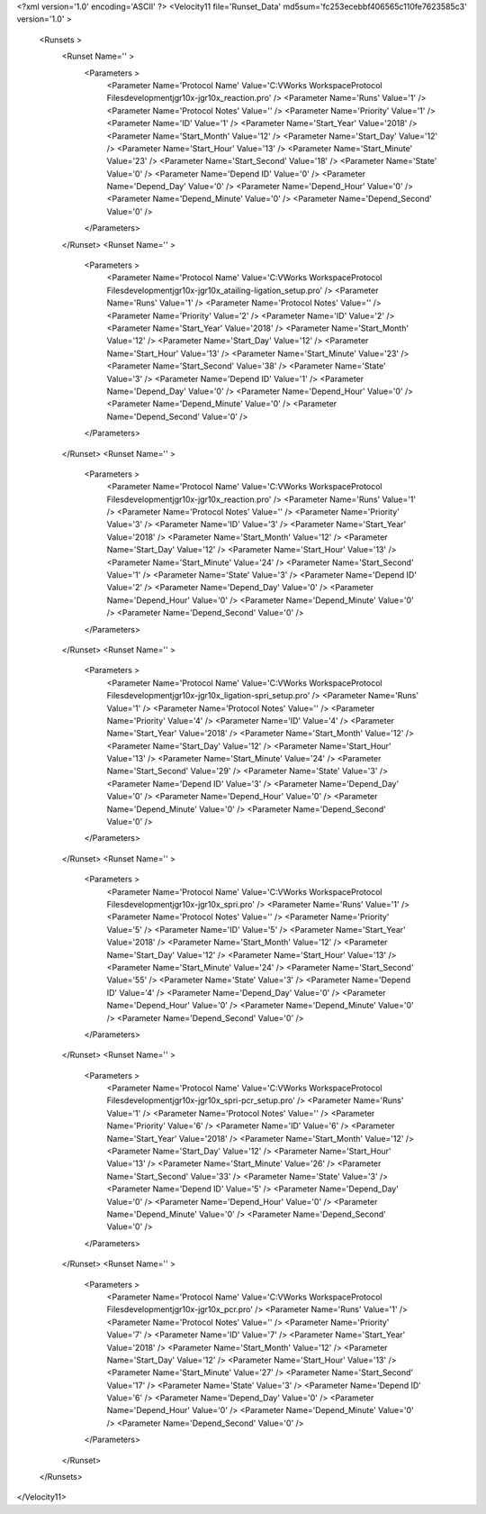 <?xml version='1.0' encoding='ASCII' ?>
<Velocity11 file='Runset_Data' md5sum='fc253ecebbf406565c110fe7623585c3' version='1.0' >
	<Runsets >
		<Runset Name='' >
			<Parameters >
				<Parameter Name='Protocol Name' Value='C:\VWorks Workspace\Protocol Files\development\jgr\10x-jgr\10x_reaction.pro' />
				<Parameter Name='Runs' Value='1' />
				<Parameter Name='Protocol Notes' Value='' />
				<Parameter Name='Priority' Value='1' />
				<Parameter Name='ID' Value='1' />
				<Parameter Name='Start_Year' Value='2018' />
				<Parameter Name='Start_Month' Value='12' />
				<Parameter Name='Start_Day' Value='12' />
				<Parameter Name='Start_Hour' Value='13' />
				<Parameter Name='Start_Minute' Value='23' />
				<Parameter Name='Start_Second' Value='18' />
				<Parameter Name='State' Value='0' />
				<Parameter Name='Depend ID' Value='0' />
				<Parameter Name='Depend_Day' Value='0' />
				<Parameter Name='Depend_Hour' Value='0' />
				<Parameter Name='Depend_Minute' Value='0' />
				<Parameter Name='Depend_Second' Value='0' />
			</Parameters>
		</Runset>
		<Runset Name='' >
			<Parameters >
				<Parameter Name='Protocol Name' Value='C:\VWorks Workspace\Protocol Files\development\jgr\10x-jgr\10x_atailing-ligation_setup.pro' />
				<Parameter Name='Runs' Value='1' />
				<Parameter Name='Protocol Notes' Value='' />
				<Parameter Name='Priority' Value='2' />
				<Parameter Name='ID' Value='2' />
				<Parameter Name='Start_Year' Value='2018' />
				<Parameter Name='Start_Month' Value='12' />
				<Parameter Name='Start_Day' Value='12' />
				<Parameter Name='Start_Hour' Value='13' />
				<Parameter Name='Start_Minute' Value='23' />
				<Parameter Name='Start_Second' Value='38' />
				<Parameter Name='State' Value='3' />
				<Parameter Name='Depend ID' Value='1' />
				<Parameter Name='Depend_Day' Value='0' />
				<Parameter Name='Depend_Hour' Value='0' />
				<Parameter Name='Depend_Minute' Value='0' />
				<Parameter Name='Depend_Second' Value='0' />
			</Parameters>
		</Runset>
		<Runset Name='' >
			<Parameters >
				<Parameter Name='Protocol Name' Value='C:\VWorks Workspace\Protocol Files\development\jgr\10x-jgr\10x_reaction.pro' />
				<Parameter Name='Runs' Value='1' />
				<Parameter Name='Protocol Notes' Value='' />
				<Parameter Name='Priority' Value='3' />
				<Parameter Name='ID' Value='3' />
				<Parameter Name='Start_Year' Value='2018' />
				<Parameter Name='Start_Month' Value='12' />
				<Parameter Name='Start_Day' Value='12' />
				<Parameter Name='Start_Hour' Value='13' />
				<Parameter Name='Start_Minute' Value='24' />
				<Parameter Name='Start_Second' Value='1' />
				<Parameter Name='State' Value='3' />
				<Parameter Name='Depend ID' Value='2' />
				<Parameter Name='Depend_Day' Value='0' />
				<Parameter Name='Depend_Hour' Value='0' />
				<Parameter Name='Depend_Minute' Value='0' />
				<Parameter Name='Depend_Second' Value='0' />
			</Parameters>
		</Runset>
		<Runset Name='' >
			<Parameters >
				<Parameter Name='Protocol Name' Value='C:\VWorks Workspace\Protocol Files\development\jgr\10x-jgr\10x_ligation-spri_setup.pro' />
				<Parameter Name='Runs' Value='1' />
				<Parameter Name='Protocol Notes' Value='' />
				<Parameter Name='Priority' Value='4' />
				<Parameter Name='ID' Value='4' />
				<Parameter Name='Start_Year' Value='2018' />
				<Parameter Name='Start_Month' Value='12' />
				<Parameter Name='Start_Day' Value='12' />
				<Parameter Name='Start_Hour' Value='13' />
				<Parameter Name='Start_Minute' Value='24' />
				<Parameter Name='Start_Second' Value='29' />
				<Parameter Name='State' Value='3' />
				<Parameter Name='Depend ID' Value='3' />
				<Parameter Name='Depend_Day' Value='0' />
				<Parameter Name='Depend_Hour' Value='0' />
				<Parameter Name='Depend_Minute' Value='0' />
				<Parameter Name='Depend_Second' Value='0' />
			</Parameters>
		</Runset>
		<Runset Name='' >
			<Parameters >
				<Parameter Name='Protocol Name' Value='C:\VWorks Workspace\Protocol Files\development\jgr\10x-jgr\10x_spri.pro' />
				<Parameter Name='Runs' Value='1' />
				<Parameter Name='Protocol Notes' Value='' />
				<Parameter Name='Priority' Value='5' />
				<Parameter Name='ID' Value='5' />
				<Parameter Name='Start_Year' Value='2018' />
				<Parameter Name='Start_Month' Value='12' />
				<Parameter Name='Start_Day' Value='12' />
				<Parameter Name='Start_Hour' Value='13' />
				<Parameter Name='Start_Minute' Value='24' />
				<Parameter Name='Start_Second' Value='55' />
				<Parameter Name='State' Value='3' />
				<Parameter Name='Depend ID' Value='4' />
				<Parameter Name='Depend_Day' Value='0' />
				<Parameter Name='Depend_Hour' Value='0' />
				<Parameter Name='Depend_Minute' Value='0' />
				<Parameter Name='Depend_Second' Value='0' />
			</Parameters>
		</Runset>
		<Runset Name='' >
			<Parameters >
				<Parameter Name='Protocol Name' Value='C:\VWorks Workspace\Protocol Files\development\jgr\10x-jgr\10x_spri-pcr_setup.pro' />
				<Parameter Name='Runs' Value='1' />
				<Parameter Name='Protocol Notes' Value='' />
				<Parameter Name='Priority' Value='6' />
				<Parameter Name='ID' Value='6' />
				<Parameter Name='Start_Year' Value='2018' />
				<Parameter Name='Start_Month' Value='12' />
				<Parameter Name='Start_Day' Value='12' />
				<Parameter Name='Start_Hour' Value='13' />
				<Parameter Name='Start_Minute' Value='26' />
				<Parameter Name='Start_Second' Value='33' />
				<Parameter Name='State' Value='3' />
				<Parameter Name='Depend ID' Value='5' />
				<Parameter Name='Depend_Day' Value='0' />
				<Parameter Name='Depend_Hour' Value='0' />
				<Parameter Name='Depend_Minute' Value='0' />
				<Parameter Name='Depend_Second' Value='0' />
			</Parameters>
		</Runset>
		<Runset Name='' >
			<Parameters >
				<Parameter Name='Protocol Name' Value='C:\VWorks Workspace\Protocol Files\development\jgr\10x-jgr\10x_pcr.pro' />
				<Parameter Name='Runs' Value='1' />
				<Parameter Name='Protocol Notes' Value='' />
				<Parameter Name='Priority' Value='7' />
				<Parameter Name='ID' Value='7' />
				<Parameter Name='Start_Year' Value='2018' />
				<Parameter Name='Start_Month' Value='12' />
				<Parameter Name='Start_Day' Value='12' />
				<Parameter Name='Start_Hour' Value='13' />
				<Parameter Name='Start_Minute' Value='27' />
				<Parameter Name='Start_Second' Value='17' />
				<Parameter Name='State' Value='3' />
				<Parameter Name='Depend ID' Value='6' />
				<Parameter Name='Depend_Day' Value='0' />
				<Parameter Name='Depend_Hour' Value='0' />
				<Parameter Name='Depend_Minute' Value='0' />
				<Parameter Name='Depend_Second' Value='0' />
			</Parameters>
		</Runset>
	</Runsets>
</Velocity11>
